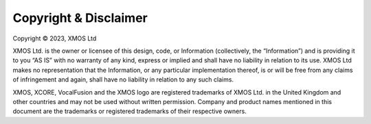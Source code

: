 Copyright & Disclaimer
======================

Copyright © 2023, XMOS Ltd

XMOS Ltd. is the owner or licensee of this design, code, or Information (collectively, the “Information”) and is
providing it to you “AS IS” with no warranty of any kind, express or implied and shall have no liability in relation to
its use. XMOS Ltd makes no representation that the Information, or any particular implementation thereof, is or
will be free from any claims of infringement and again, shall have no liability in relation to any such claims.

XMOS, XCORE, VocalFusion and the XMOS logo are registered trademarks of XMOS Ltd. in the United Kingdom and
other countries and may not be used without written permission. Company and product names mentioned in
this document are the trademarks or registered trademarks of their respective owners.
